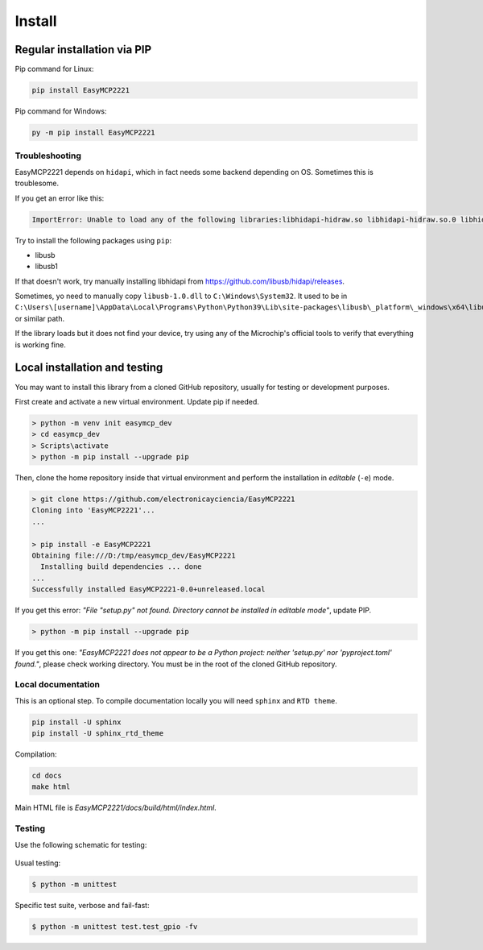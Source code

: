 Install
=======


Regular installation via PIP
----------------------------

Pip command for Linux:

.. code-block:: console

    pip install EasyMCP2221

Pip command for Windows:

.. code-block:: console

    py -m pip install EasyMCP2221


Troubleshooting
~~~~~~~~~~~~~~~

EasyMCP2221 depends on ``hidapi``, which in fact needs some backend depending on OS. Sometimes this is troublesome.

If you get an error like this:

.. code-block:: console

    ImportError: Unable to load any of the following libraries:libhidapi-hidraw.so libhidapi-hidraw.so.0 libhidapi-libusb.so libhidapi-libusb.so.0 libhidapi-iohidmanager.so libhidapi-iohidmanager.so.0 libhidapi.dylib hidapi.dll libhidapi-0.dll


Try to install the following packages using ``pip``:

- libusb
- libusb1

If that doesn't work, try manually installing libhidapi from https://github.com/libusb/hidapi/releases.

Sometimes, yo need to manually copy ``libusb-1.0.dll`` to ``C:\Windows\System32``. It used to be in ``C:\Users\[username]\AppData\Local\Programs\Python\Python39\Lib\site-packages\libusb\_platform\_windows\x64\libusb-1.0.dll`` or similar path.

If the library loads but it does not find your device, try using any of the Microchip's official tools to verify that everything is working fine.


Local installation and testing
------------------------------

You may want to install this library from a cloned GitHub repository, usually for testing or development purposes.

First create and activate a new virtual environment. Update pip if needed.

.. code-block:: console

    > python -m venv init easymcp_dev
    > cd easymcp_dev
    > Scripts\activate
    > python -m pip install --upgrade pip


Then, clone the home repository inside that virtual environment and perform the 
installation in *editable* (``-e``) mode.

.. code-block:: console

    > git clone https://github.com/electronicayciencia/EasyMCP2221
    Cloning into 'EasyMCP2221'...
    ...

    > pip install -e EasyMCP2221
    Obtaining file:///D:/tmp/easymcp_dev/EasyMCP2221
      Installing build dependencies ... done
    ...
    Successfully installed EasyMCP2221-0.0+unreleased.local


If you get this error: *"File "setup.py" not found. Directory cannot be installed in editable mode"*, update PIP.

.. code-block:: console

    > python -m pip install --upgrade pip


If you get this one: *"EasyMCP2221 does not appear to be a Python project: neither 'setup.py' nor 'pyproject.toml' found."*, please check working directory. You must be in the root of the cloned GitHub repository.


Local documentation
~~~~~~~~~~~~~~~~~~~

This is an optional step. To compile documentation locally you will need ``sphinx`` and ``RTD theme``.

.. code-block:: console

    pip install -U sphinx
    pip install -U sphinx_rtd_theme

Compilation:

.. code-block:: console

    cd docs
    make html

Main HTML file is *EasyMCP2221/docs/build/html/index.html*.


Testing
~~~~~~~

Use the following schematic for testing:

.. figure:: img/sch_testing.svg

Usual testing:

.. code-block:: console

    $ python -m unittest


Specific test suite, verbose and fail-fast:

.. code-block:: console

    $ python -m unittest test.test_gpio -fv 

